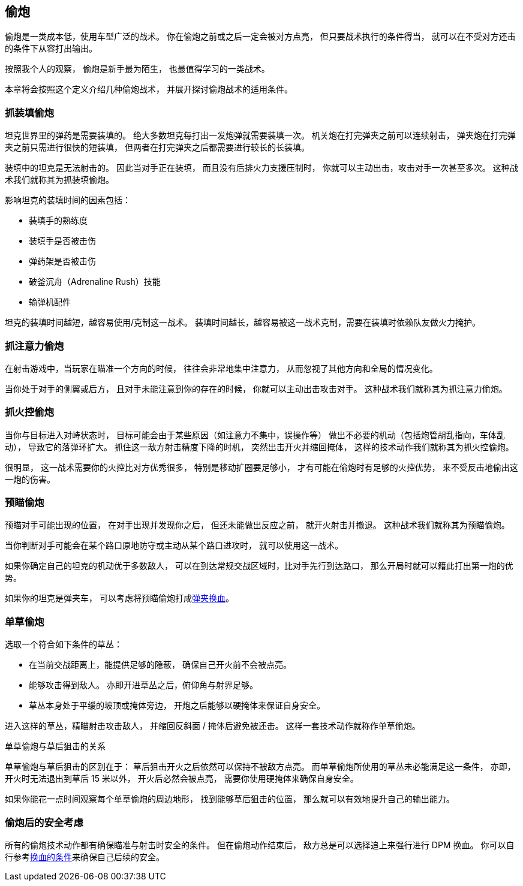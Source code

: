 == 偷炮

偷炮是一类成本低，使用车型广泛的战术。
你在偷炮之前或之后一定会被对方点亮，
但只要战术执行的条件得当，
就可以在不受对方还击的条件下从容打出输出。

按照我个人的观察，
偷炮是新手最为陌生，
也最值得学习的一类战术。

本章将会按照这个定义介绍几种偷炮战术，
并展开探讨偷炮战术的适用条件。

=== 抓装填偷炮

坦克世界里的弹药是需要装填的。
绝大多数坦克每打出一发炮弹就需要装填一次。
机关炮在打完弹夹之前可以连续射击，
弹夹炮在打完弹夹之前只需进行很快的短装填，
但两者在打完弹夹之后都需要进行较长的长装填。

装填中的坦克是无法射击的。
因此当对手正在装填，
而且没有后排火力支援压制时，
你就可以主动出击，攻击对手一次甚至多次。
这种战术我们就称其为抓装填偷炮。

影响坦克的装填时间的因素包括：

- 装填手的熟练度
- 装填手是否被击伤
- 弹药架是否被击伤
- 破釜沉舟（Adrenaline Rush）技能
- 输弹机配件

坦克的装填时间越短，越容易使用/克制这一战术。
装填时间越长，越容易被这一战术克制，需要在装填时依赖队友做火力掩护。

=== 抓注意力偷炮

在射击游戏中，当玩家在瞄准一个方向的时候，
往往会非常地集中注意力，
从而忽视了其他方向和全局的情况变化。

当你处于对手的侧翼或后方，
且对手未能注意到你的存在的时候，
你就可以主动出击攻击对手。
这种战术我们就称其为抓注意力偷炮。

=== 抓火控偷炮

当你与目标进入对峙状态时，
目标可能会由于某些原因（如注意力不集中，误操作等）
做出不必要的机动（包括炮管胡乱指向，车体乱动），
导致它的落弹环扩大。
抓住这一敌方射击精度下降的时机，
突然出击开火并缩回掩体，
这样的技术动作我们就称其为抓火控偷炮。

很明显，
这一战术需要你的火控比对方优秀很多，
特别是移动扩圈要足够小，
才有可能在偷炮时有足够的火控优势，
来不受反击地偷出这一炮的伤害。

=== 预瞄偷炮

预瞄对手可能出现的位置，
在对手出现并发现你之后，
但还未能做出反应之前，
就开火射击并撤退。
这种战术我们就称其为预瞄偷炮。

当你判断对手可能会在某个路口原地防守或主动从某个路口进攻时，
就可以使用这一战术。

如果你确定自己的坦克的机动优于多数敌人，
可以在到达常规交战区域时，比对手先行到达路口，
那么开局时就可以籍此打出第一炮的优势。

如果你的坦克是弹夹车，
可以考虑将预瞄偷炮打成link:#_弹夹换血[弹夹换血]。

=== 单草偷炮

选取一个符合如下条件的草丛：

- 在当前交战距离上，能提供足够的隐蔽，
  确保自己开火前不会被点亮。

- 能够攻击得到敌人。
  亦即开进草丛之后，俯仰角与射界足够。

- 草丛本身处于平缓的坡顶或掩体旁边，
  开炮之后能够以硬掩体来保证自身安全。

进入这样的草丛，精瞄射击攻击敌人，
并缩回反斜面 / 掩体后避免被还击。
这样一套技术动作就称作单草偷炮。

.单草偷炮与草后狙击的关系
单草偷炮与草后狙击的区别在于：
草后狙击开火之后依然可以保持不被敌方点亮。
而单草偷炮所使用的草丛未必能满足这一条件，
亦即，开火时无法退出到草后 15 米以外，
开火后必然会被点亮，
需要你使用硬掩体来确保自身安全。

如果你能花一点时间观察每个单草偷炮的周边地形，
找到能够草后狙击的位置，
那么就可以有效地提升自己的输出能力。

=== 偷炮后的安全考虑

所有的偷炮技术动作都有确保瞄准与射击时安全的条件。
但在偷炮动作结束后，
敌方总是可以选择追上来强行进行 DPM 换血。
你可以自行参考link:#_换血的条件[换血的条件]来确保自己后续的安全。
